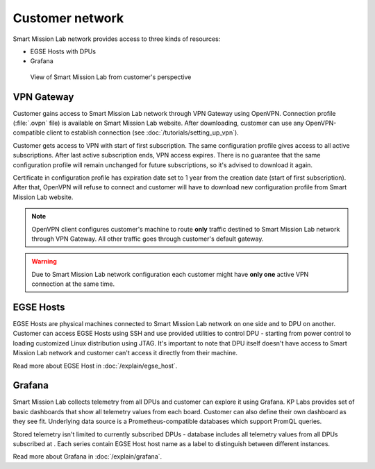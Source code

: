 Customer network
================

Smart Mission Lab network provides access to three kinds of resources:

* EGSE Hosts with DPUs
* Grafana

.. _customer-network:
.. figure:: ./images/customer-network.drawio.png

    View of Smart Mission Lab from customer's perspective

VPN Gateway
-----------

Customer gains access to Smart Mission Lab network through VPN Gateway using OpenVPN. Connection profile (:file:`.ovpn` file) is available on Smart Mission Lab website. After downloading, customer can use any OpenVPN-compatible client to establish connection (see :doc:`/tutorials/setting_up_vpn`).

Customer gets access to VPN with start of first subscription. The same configuration profile gives access to all active subscriptions. After last active subscription ends, VPN access expires. There is no guarantee that the same configuration profile will remain unchanged for future subscriptions, so it's advised to download it again.

Certificate in configuration profile has expiration date set to 1 year from the creation date (start of first subscription). After that, OpenVPN will refuse to connect and customer will have to download new configuration profile from Smart Mission Lab website.

.. note:: OpenVPN client configures customer's machine to route **only** traffic destined to Smart Mission Lab network through VPN Gateway. All other traffic goes through customer's default gateway.

.. warning:: Due to Smart Mission Lab network configuration each customer might have **only one** active VPN connection at the same time.

EGSE Hosts
----------

EGSE Hosts are physical machines connected to Smart Mission Lab network on one side and to DPU on another. Customer can access EGSE Hosts using SSH and use provided utilities to control DPU - starting from power control to loading customized Linux distribution using JTAG. It's important to note that DPU itself doesn't have access to Smart Mission Lab network and customer can't access it directly from their machine.

Read more about EGSE Host in :doc:`/explain/egse_host`.

Grafana
-------

Smart Mission Lab collects telemetry from all DPUs and customer can explore it using Grafana. KP Labs provides set of basic dashboards that show all telemetry values from each board. Customer can also define their own dashboard as they see fit. Underlying data source is a Prometheus-compatible databases which support PromQL queries.

Stored telemetry isn't limited to currently subscribed DPUs - database includes all telemetry values from all DPUs subscribed at . Each series contain EGSE Host host name as a label to distinguish between different instances.

Read more about Grafana in :doc:`/explain/grafana`.
